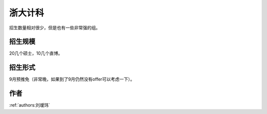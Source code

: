 浙大计科
=====================================

招生数量相对很少，但是也有一些非常强的组。 

招生规模
--------------------------------------

20几个硕士，10几个直博。

招生形式
--------------------------------------

9月预推免（非常晚，如果到了9月仍然没有offer可以考虑一下）。

作者
--------------------------------------
:ref:`authors:刘瑷玮`

